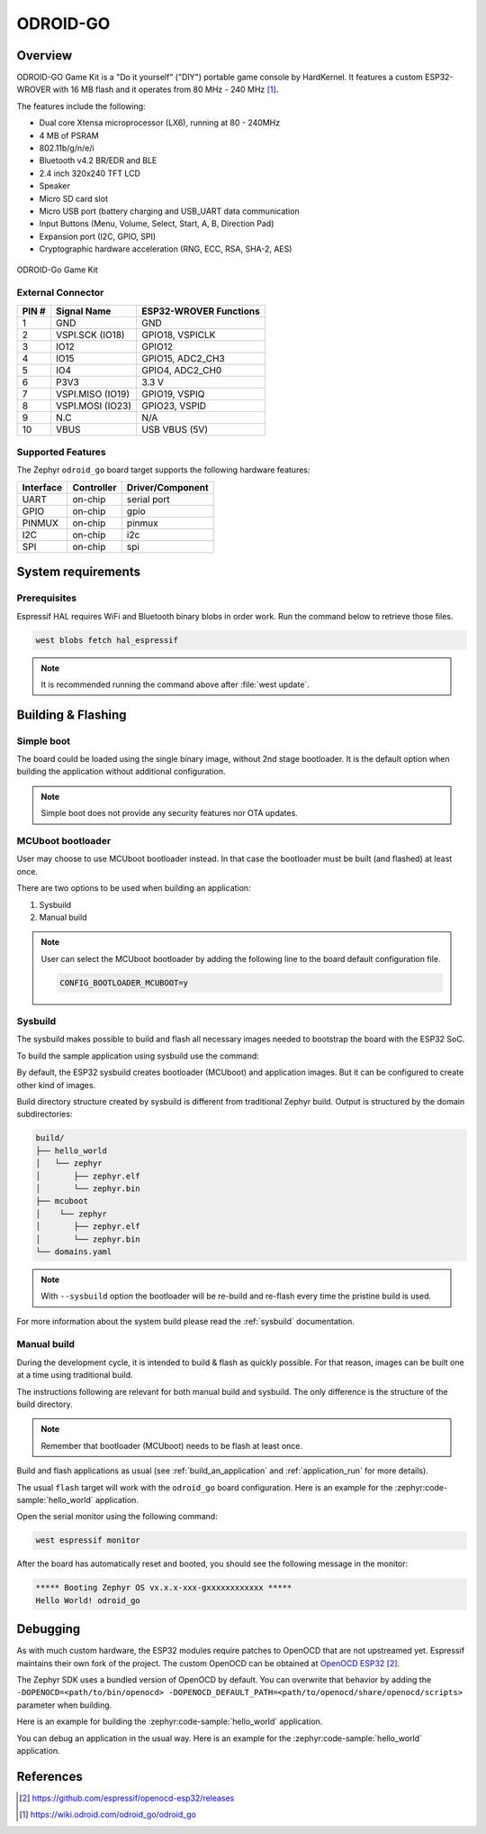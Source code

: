 .. _odroid_go:

ODROID-GO
#########

Overview
********

ODROID-GO Game Kit is a "Do it yourself" ("DIY") portable game console by
HardKernel. It features a custom ESP32-WROVER with 16 MB flash and it operates
from 80 MHz - 240 MHz [1]_.

The features include the following:

- Dual core Xtensa microprocessor (LX6), running at 80 -  240MHz
- 4 MB of PSRAM
- 802.11b/g/n/e/i
- Bluetooth v4.2 BR/EDR and BLE
- 2.4 inch 320x240 TFT LCD
- Speaker
- Micro SD card slot
- Micro USB port (battery charging and USB_UART data communication
- Input Buttons (Menu, Volume, Select, Start, A, B, Direction Pad)
- Expansion port (I2C, GPIO, SPI)
- Cryptographic hardware acceleration (RNG, ECC, RSA, SHA-2, AES)

.. figure:: img/odroid_go.jpg
        :align: center
        :alt: ODROID-GO

        ODROID-Go Game Kit

External Connector
==================

+-------+------------------+-------------------------+
| PIN # | Signal Name      | ESP32-WROVER Functions  |
+=======+==================+=========================+
| 1     | GND              | GND                     |
+-------+------------------+-------------------------+
| 2     | VSPI.SCK (IO18)  | GPIO18, VSPICLK         |
+-------+------------------+-------------------------+
| 3     | IO12             | GPIO12                  |
+-------+------------------+-------------------------+
| 4     | IO15             | GPIO15, ADC2_CH3        |
+-------+------------------+-------------------------+
| 5     | IO4              | GPIO4, ADC2_CH0         |
+-------+------------------+-------------------------+
| 6     | P3V3             | 3.3 V                   |
+-------+------------------+-------------------------+
| 7     | VSPI.MISO (IO19) | GPIO19, VSPIQ           |
+-------+------------------+-------------------------+
| 8     | VSPI.MOSI (IO23) | GPIO23, VSPID           |
+-------+------------------+-------------------------+
| 9     | N.C              | N/A                     |
+-------+------------------+-------------------------+
| 10    | VBUS             | USB VBUS (5V)           |
+-------+------------------+-------------------------+

Supported Features
==================

The Zephyr ``odroid_go`` board target supports the following hardware
features:

+------------+------------+-------------------------------------+
| Interface  | Controller | Driver/Component                    |
+============+============+=====================================+
| UART       | on-chip    | serial port                         |
+------------+------------+-------------------------------------+
| GPIO       | on-chip    | gpio                                |
+------------+------------+-------------------------------------+
| PINMUX     | on-chip    | pinmux                              |
+------------+------------+-------------------------------------+
| I2C        | on-chip    | i2c                                 |
+------------+------------+-------------------------------------+
| SPI        | on-chip    | spi                                 |
+------------+------------+-------------------------------------+


System requirements
*******************

Prerequisites
=============

Espressif HAL requires WiFi and Bluetooth binary blobs in order work. Run the command
below to retrieve those files.

.. code-block:: console

   west blobs fetch hal_espressif

.. note::

   It is recommended running the command above after :file:`west update`.

Building & Flashing
*******************

Simple boot
===========

The board could be loaded using the single binary image, without 2nd stage bootloader.
It is the default option when building the application without additional configuration.

.. note::

   Simple boot does not provide any security features nor OTA updates.

MCUboot bootloader
==================

User may choose to use MCUboot bootloader instead. In that case the bootloader
must be built (and flashed) at least once.

There are two options to be used when building an application:

1. Sysbuild
2. Manual build

.. note::

   User can select the MCUboot bootloader by adding the following line
   to the board default configuration file.

   .. code:: cfg

      CONFIG_BOOTLOADER_MCUBOOT=y

Sysbuild
========

The sysbuild makes possible to build and flash all necessary images needed to
bootstrap the board with the ESP32 SoC.

To build the sample application using sysbuild use the command:

.. zephyr-app-commands::
   :tool: west
   :zephyr-app: samples/hello_world
   :board: odroid_go
   :goals: build
   :west-args: --sysbuild
   :compact:

By default, the ESP32 sysbuild creates bootloader (MCUboot) and application
images. But it can be configured to create other kind of images.

Build directory structure created by sysbuild is different from traditional
Zephyr build. Output is structured by the domain subdirectories:

.. code-block::

  build/
  ├── hello_world
  │   └── zephyr
  │       ├── zephyr.elf
  │       └── zephyr.bin
  ├── mcuboot
  │    └── zephyr
  │       ├── zephyr.elf
  │       └── zephyr.bin
  └── domains.yaml

.. note::

   With ``--sysbuild`` option the bootloader will be re-build and re-flash
   every time the pristine build is used.

For more information about the system build please read the :ref:`sysbuild` documentation.

Manual build
============

During the development cycle, it is intended to build & flash as quickly possible.
For that reason, images can be built one at a time using traditional build.

The instructions following are relevant for both manual build and sysbuild.
The only difference is the structure of the build directory.

.. note::

   Remember that bootloader (MCUboot) needs to be flash at least once.

Build and flash applications as usual (see :ref:`build_an_application` and
:ref:`application_run` for more details).

.. zephyr-app-commands::
   :zephyr-app: samples/hello_world
   :board: odroid_go/esp32/procpu
   :goals: build

The usual ``flash`` target will work with the ``odroid_go`` board
configuration. Here is an example for the :zephyr:code-sample:`hello_world`
application.

.. zephyr-app-commands::
   :zephyr-app: samples/hello_world
   :board: odroid_go/esp32/procpu
   :goals: flash

Open the serial monitor using the following command:

.. code-block:: shell

   west espressif monitor

After the board has automatically reset and booted, you should see the following
message in the monitor:

.. code-block:: console

   ***** Booting Zephyr OS vx.x.x-xxx-gxxxxxxxxxxxx *****
   Hello World! odroid_go

Debugging
*********

As with much custom hardware, the ESP32 modules require patches to
OpenOCD that are not upstreamed yet. Espressif maintains their own fork of
the project. The custom OpenOCD can be obtained at `OpenOCD ESP32`_.

The Zephyr SDK uses a bundled version of OpenOCD by default. You can overwrite that behavior by adding the
``-DOPENOCD=<path/to/bin/openocd> -DOPENOCD_DEFAULT_PATH=<path/to/openocd/share/openocd/scripts>``
parameter when building.

Here is an example for building the :zephyr:code-sample:`hello_world` application.

.. zephyr-app-commands::
   :zephyr-app: samples/hello_world
   :board: odroid_go/esp32/procpu
   :goals: build flash
   :gen-args: -DOPENOCD=<path/to/bin/openocd> -DOPENOCD_DEFAULT_PATH=<path/to/openocd/share/openocd/scripts>

You can debug an application in the usual way. Here is an example for the :zephyr:code-sample:`hello_world` application.

.. zephyr-app-commands::
   :zephyr-app: samples/hello_world
   :board: odroid_go/esp32/procpu
   :goals: debug

References
**********

.. target-notes::

.. [1] https://wiki.odroid.com/odroid_go/odroid_go
.. _`OpenOCD ESP32`: https://github.com/espressif/openocd-esp32/releases
